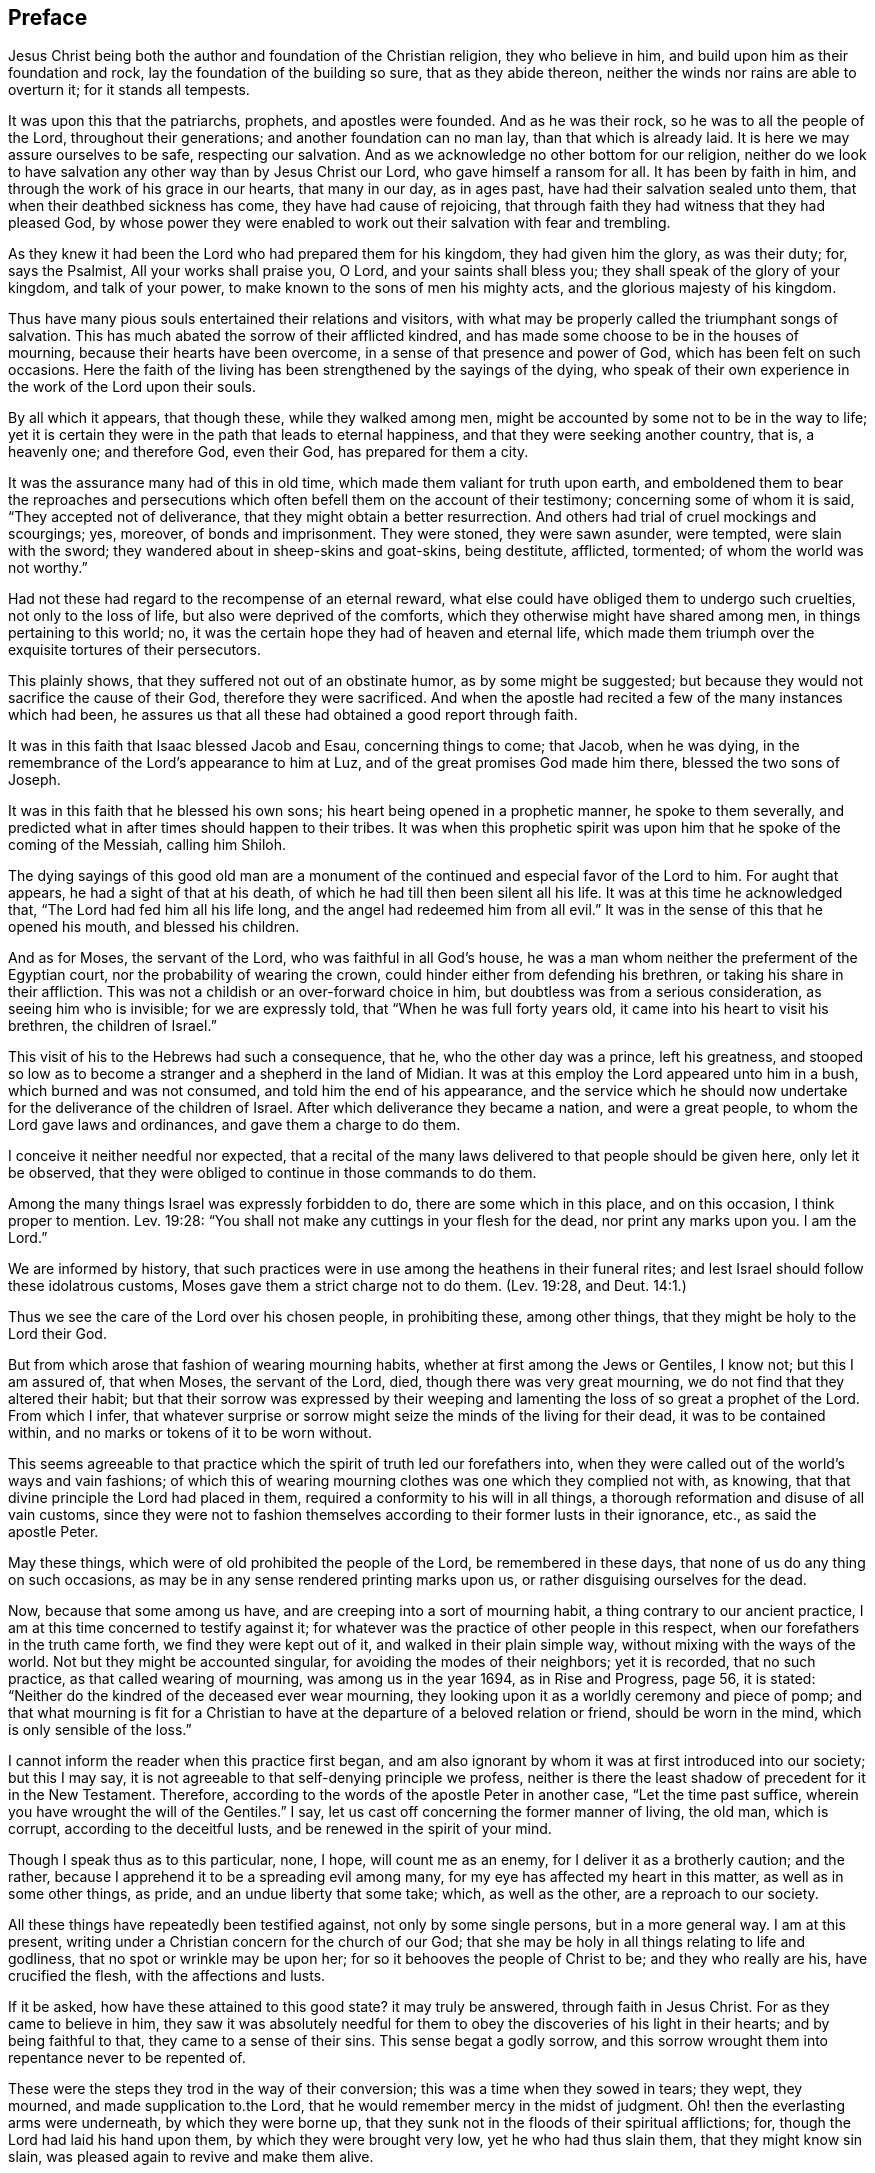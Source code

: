 == Preface

Jesus Christ being both the author and foundation of the Christian religion,
they who believe in him, and build upon him as their foundation and rock,
lay the foundation of the building so sure, that as they abide thereon,
neither the winds nor rains are able to overturn it; for it stands all tempests.

It was upon this that the patriarchs, prophets, and apostles were founded.
And as he was their rock, so he was to all the people of the Lord,
throughout their generations; and another foundation can no man lay,
than that which is already laid.
It is here we may assure ourselves to be safe, respecting our salvation.
And as we acknowledge no other bottom for our religion,
neither do we look to have salvation any other way than by Jesus Christ our Lord,
who gave himself a ransom for all.
It has been by faith in him, and through the work of his grace in our hearts,
that many in our day, as in ages past, have had their salvation sealed unto them,
that when their deathbed sickness has come, they have had cause of rejoicing,
that through faith they had witness that they had pleased God,
by whose power they were enabled to work out their salvation with fear and trembling.

As they knew it had been the Lord who had prepared them for his kingdom,
they had given him the glory, as was their duty; for, says the Psalmist,
All your works shall praise you, O Lord, and your saints shall bless you;
they shall speak of the glory of your kingdom, and talk of your power,
to make known to the sons of men his mighty acts,
and the glorious majesty of his kingdom.

Thus have many pious souls entertained their relations and visitors,
with what may be properly called the triumphant songs of salvation.
This has much abated the sorrow of their afflicted kindred,
and has made some choose to be in the houses of mourning,
because their hearts have been overcome, in a sense of that presence and power of God,
which has been felt on such occasions.
Here the faith of the living has been strengthened by the sayings of the dying,
who speak of their own experience in the work of the Lord upon their souls.

By all which it appears, that though these, while they walked among men,
might be accounted by some not to be in the way to life;
yet it is certain they were in the path that leads to eternal happiness,
and that they were seeking another country, that is, a heavenly one; and therefore God,
even their God, has prepared for them a city.

It was the assurance many had of this in old time,
which made them valiant for truth upon earth,
and emboldened them to bear the reproaches and persecutions
which often befell them on the account of their testimony;
concerning some of whom it is said, "`They accepted not of deliverance,
that they might obtain a better resurrection.
And others had trial of cruel mockings and scourgings; yes, moreover,
of bonds and imprisonment.
They were stoned, they were sawn asunder, were tempted, were slain with the sword;
they wandered about in sheep-skins and goat-skins, being destitute, afflicted, tormented;
of whom the world was not worthy.`"

Had not these had regard to the recompense of an eternal reward,
what else could have obliged them to undergo such cruelties,
not only to the loss of life, but also were deprived of the comforts,
which they otherwise might have shared among men, in things pertaining to this world;
no, it was the certain hope they had of heaven and eternal life,
which made them triumph over the exquisite tortures of their persecutors.

This plainly shows, that they suffered not out of an obstinate humor,
as by some might be suggested;
but because they would not sacrifice the cause of their God,
therefore they were sacrificed.
And when the apostle had recited a few of the many instances which had been,
he assures us that all these had obtained a good report through faith.

It was in this faith that Isaac blessed Jacob and Esau, concerning things to come;
that Jacob, when he was dying, in the remembrance of the Lord`'s appearance to him at Luz,
and of the great promises God made him there, blessed the two sons of Joseph.

It was in this faith that he blessed his own sons;
his heart being opened in a prophetic manner, he spoke to them severally,
and predicted what in after times should happen to their tribes.
It was when this prophetic spirit was upon him that he spoke of the coming of the Messiah,
calling him Shiloh.

The dying sayings of this good old man are a monument of
the continued and especial favor of the Lord to him.
For aught that appears, he had a sight of that at his death,
of which he had till then been silent all his life.
It was at this time he acknowledged that, "`The Lord had fed him all his life long,
and the angel had redeemed him from all evil.`"
It was in the sense of this that he opened his mouth, and blessed his children.

And as for Moses, the servant of the Lord, who was faithful in all God`'s house,
he was a man whom neither the preferment of the Egyptian court,
nor the probability of wearing the crown,
could hinder either from defending his brethren, or taking his share in their affliction.
This was not a childish or an over-forward choice in him,
but doubtless was from a serious consideration, as seeing him who is invisible;
for we are expressly told, that "`When he was full forty years old,
it came into his heart to visit his brethren, the children of Israel.`"

This visit of his to the Hebrews had such a consequence, that he,
who the other day was a prince, left his greatness,
and stooped so low as to become a stranger and a shepherd in the land of Midian.
It was at this employ the Lord appeared unto him in a bush,
which burned and was not consumed, and told him the end of his appearance,
and the service which he should now undertake for
the deliverance of the children of Israel.
After which deliverance they became a nation, and were a great people,
to whom the Lord gave laws and ordinances, and gave them a charge to do them.

I conceive it neither needful nor expected,
that a recital of the many laws delivered to that people should be given here,
only let it be observed,
that they were obliged to continue in those commands to do them.

Among the many things Israel was expressly forbidden to do,
there are some which in this place, and on this occasion, I think proper to mention.
Lev. 19:28: "`You shall not make any cuttings in your flesh for the dead,
nor print any marks upon you.
I am the Lord.`"

We are informed by history,
that such practices were in use among the heathens in their funeral rites;
and lest Israel should follow these idolatrous customs,
Moses gave them a strict charge not to do them.
(Lev. 19:28, and Deut.
14:1.)

Thus we see the care of the Lord over his chosen people, in prohibiting these,
among other things, that they might be holy to the Lord their God.

But from which arose that fashion of wearing mourning habits,
whether at first among the Jews or Gentiles, I know not; but this I am assured of,
that when Moses, the servant of the Lord, died, though there was very great mourning,
we do not find that they altered their habit;
but that their sorrow was expressed by their weeping and
lamenting the loss of so great a prophet of the Lord.
From which I infer,
that whatever surprise or sorrow might seize the minds of the living for their dead,
it was to be contained within, and no marks or tokens of it to be worn without.

This seems agreeable to that practice which the spirit of truth led our forefathers into,
when they were called out of the world`'s ways and vain fashions;
of which this of wearing mourning clothes was one which they complied not with,
as knowing, that that divine principle the Lord had placed in them,
required a conformity to his will in all things,
a thorough reformation and disuse of all vain customs,
since they were not to fashion themselves according to their former lusts in their ignorance,
etc., as said the apostle Peter.

May these things, which were of old prohibited the people of the Lord,
be remembered in these days, that none of us do any thing on such occasions,
as may be in any sense rendered printing marks upon us,
or rather disguising ourselves for the dead.

Now, because that some among us have, and are creeping into a sort of mourning habit,
a thing contrary to our ancient practice,
I am at this time concerned to testify against it;
for whatever was the practice of other people in this respect,
when our forefathers in the truth came forth, we find they were kept out of it,
and walked in their plain simple way, without mixing with the ways of the world.
Not but they might be accounted singular, for avoiding the modes of their neighbors;
yet it is recorded, that no such practice, as that called wearing of mourning,
was among us in the year 1694, as in [.book-title]#Rise and Progress,# page 56, it is stated:
"`Neither do the kindred of the deceased ever wear mourning,
they looking upon it as a worldly ceremony and piece of pomp;
and that what mourning is fit for a Christian to
have at the departure of a beloved relation or friend,
should be worn in the mind, which is only sensible of the loss.`"

I cannot inform the reader when this practice first began,
and am also ignorant by whom it was at first introduced into our society;
but this I may say, it is not agreeable to that self-denying principle we profess,
neither is there the least shadow of precedent for it in the New Testament.
Therefore, according to the words of the apostle Peter in another case,
"`Let the time past suffice, wherein you have wrought the will of the Gentiles.`"
I say, let us cast off concerning the former manner of living, the old man,
which is corrupt, according to the deceitful lusts,
and be renewed in the spirit of your mind.

Though I speak thus as to this particular, none, I hope, will count me as an enemy,
for I deliver it as a brotherly caution; and the rather,
because I apprehend it to be a spreading evil among many,
for my eye has affected my heart in this matter, as well as in some other things,
as pride, and an undue liberty that some take; which, as well as the other,
are a reproach to our society.

All these things have repeatedly been testified against, not only by some single persons,
but in a more general way.
I am at this present, writing under a Christian concern for the church of our God;
that she may be holy in all things relating to life and godliness,
that no spot or wrinkle may be upon her; for so it behooves the people of Christ to be;
and they who really are his, have crucified the flesh, with the affections and lusts.

If it be asked, how have these attained to this good state?
it may truly be answered, through faith in Jesus Christ.
For as they came to believe in him,
they saw it was absolutely needful for them to obey
the discoveries of his light in their hearts;
and by being faithful to that, they came to a sense of their sins.
This sense begat a godly sorrow,
and this sorrow wrought them into repentance never to be repented of.

These were the steps they trod in the way of their conversion;
this was a time when they sowed in tears; they wept, they mourned,
and made supplication to.the Lord, that he would remember mercy in the midst of judgment.
Oh! then the everlasting arms were underneath, by which they were borne up,
that they sunk not in the floods of their spiritual afflictions; for,
though the Lord had laid his hand upon them, by which they were brought very low,
yet he who had thus slain them, that they might know sin slain,
was pleased again to revive and make them alive.

And as thus sin and the evil conduct came to be mortified through the spirit,
the new life sprang up from that heavenly seed God had placed in them; many of whom,
after they had known the terrors of the Lord in themselves, by which they were warned,
were constrained in the love of God to warn others to flee from the wrath to come,
and no longer to content themselves with the thought,
that as they are in the outward profession of Jesus Christ,
therefore that would save them; for they must also know and experience, as they had done,
the work of Christ within them,
to prepare them to bring forth fruits worthy of repentance,
as the only way of their conversion and salvation.

Some received this advice, and clave unto this doctrine,
which had proved so effectual to many; but others have mocked,
not unlike the epicurean and stoic philosophers who encountered the apostle Paul,
because he preached unto them Jesus and the resurrection.
Like these, many have slighted the gospel of salvation,
and evilly entreated those who brought the glad tidings of grace, peace and pardon,
through Jesus Christ our Lord.

Therefore, since the testimonies of the living have not had place in the hearts of some,
may the words of the dying effect what the others have not.
And if such experimental relations, as several of the children of the Lord have given,
of the assurances they have had of their salvation in their last hours of life,
are not arguments and persuasions strong enough to provoke
the living to a timely preparation for their latter end,
I know of none that will;
since they spoke from a certain sense of their states at that important moment, which,
how soon any of us may arrive to, is generally hid from our eyes.
And since we are assured that God has appointed a day,
wherein he will judge the world in righteousness, may men`'s fruits be unto holiness,
that their end may be everlasting life;
as it is not doubted is the portion of these in the following treatise.

Should the way and call to repentance and conversion be
wholly neglected by any in this short space of life,
which should be spent to the glory of God alone, in obeying his righteous laws,
how dreadful are the states of those!
There is no retrieving time in the grave; they fall into the gulf of misery;
and in this condition they have no communication with us,
nor have we any intelligence or warning from them.
The ardent request of the rich man, in the parable,
of sending one from the dead to warn his brethren,
lest they should come into the place of torment with him,
was refused him for this reason, that seeing they had Moses and the prophets,
if they would not hear them, neither would they if one should rise from the dead.
Also by this may be learned, that men are not to expect miracles,
when other sufficient means are afforded.

Therefore, seeing that in these latter days, the Lord,
who in times past spoke unto the fathers by the prophets, does speak unto us by his Son,
whom he has raised from the dead, and sent by his grace to us;
let all thereby be turned away from their iniquities,
and serve the Lord in reverence and fear; which they do,
who have received that dispensation or kingdom that cannot be moved,
and are resolved so to walk, passing their sojourning here in fear,
counting the price great which was offered for their redemption.
And as through faith they have laid hold on Jesus Christ the Lord,
they are persuaded that nothing shall be able to separate
them from the love of God which they have in him.
And as men are guided with the counsel of the Lord, in their pilgrimage on earth,
to order themselves to his honor; such, when they go from here, will be received into glory.

Now, since it to this the grace of God has led many,
let none be so unwise for themselves, as either not to receive it,
or afterwards to turn from it.
For it was through the operation of this grace that many
of old were saved from the evils of this present world;
as thanks be to God through Jesus Christy not a few
in our day have attained to the like experience,
as they came to repentance towards God, and faith in our Lord Jesus Christ;
for it is he who washes his servants from their sins,
and saves them with an eternal salvation.
Blessed therefore are they who are sincerely concerned to know the new birth,
which is to be born from above, that they may inherit the kingdom of heaven.
But, alas! though heaven be desired by many,
how few of the sons of men are willing to walk in the way that leads unto it.
No, no; they are for an easy path, in which they may live unto themselves;
they like not the cross, though they would have the crown.
Oh! how are many spending their time in vanity.
Some in a voluptuous course of life, feeding themselves without fear;
others take excessive pains in attiring their bodies
with their changeable suits of apparel,
to the dishonor of the Lord; no, to such a pitch of excess are many come,
that as one says in a discourse on this subject, relating to superfluity of clothing,
"`Here is the end,`" says he, "`of all their fashions and recreations,
to gratify the lust of the eye, the lust of the flesh, and the pride of life;
clothes that were given to cover shame, now lack a covering for their shameful excess;
and that which should remember men of lost innocency, they pride and glory in.`"--[.book-title]#No Cross, No Crown.#

Yet, although it be thus with many of the children of men,
that they spend much treasure and time in decking these houses of clay,
let them know that for all these things they must be brought into judgment.

Time here would fail me, to treat particularly concerning the extravagances,
in manifold respects, into which some are fallen,
to their own hurt and the grief of many.
But I cannot here forget, that there is forgiveness with the Lord that he may be feared;
and he calls to the backsliding children to return unto him, that he may heal them.

This I write, that all to whom my caution is of need,
may hasten to the Lord in humiliation and contrition,
and he will yet help them to redeem the time; which, that they may,
wishes and prays their friend, who is concerned for the sake of Zion,
that her wilderness may become like Eden, and her desert like the garden of the Lord;
that joy and gladness may more and more be found in her,
thanksgiving and the voice of melody.

[.signed-section-signature]
T+++.+++ Raylton

[.signed-section-context-close]
The Tenth month, 1716.
